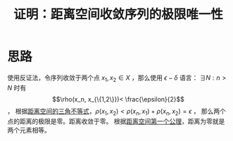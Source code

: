 #+title: 证明：距离空间收敛序列的极限唯一性
#+roam_tags: 泛函分析
#+roam_alias:

* 思路
使用反证法，令序列收敛于两个点 \(x_1 , x_2 \in X\) ，那么使用 \(\epsilon-\delta\) 语言：
\(\exists N: n>N\) 时有 \[\rho(x_n, x_{\{1,2\}})< \frac{\epsilon}{2}\] ，
根据[[file:20201126150916-距离空间的三角不等式.org][距离空间的三角不等式]]，\(\rho(x_1,x_2)<\rho(x_n,x_1)+\rho(x_n,x_2)=\epsilon\) ，
那么两个点的距离的极限是零。距离收敛于零。
根据[[file:20200930133725-距离空间.org][距离空间第一个公理]]，距离为零就是两个元素相等。
